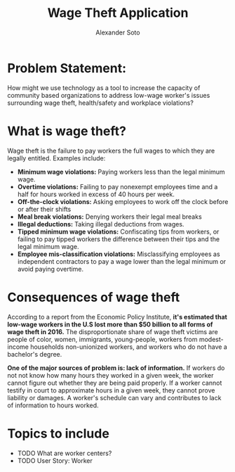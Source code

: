 #+SEQ_TODO:   TODO(t) INPROGRESS(i) WAITING(w@) | DONE(d) CANCELED(c@)
#+TAGS:       Write(w) Update(u) Fix(f) Check(c)
#+TITLE: Wage Theft Application
#+AUTHOR: Alexander Soto

* Problem Statement:

  How might we use technology as a tool to increase the capacity of
  community based organizations to address low-wage worker's issues
  surrounding wage theft, health/safety and workplace violations?

* What is wage theft?

  Wage theft is the failure to pay workers the full wages to which they
  are legally entitled. Examples include:

  - *Minimum wage violations:* Paying workers less than the legal minimum wage.
  - *Overtime violations:* Failing to pay nonexempt employees time and a half for hours worked in excess of 40 hours per week.
  - *Off-the-clock violations:* Asking employees to work off the clock before or after their shifts
  - *Meal break violations:* Denying workers their legal meal breaks
  - *Illegal deductions:* Taking illegal deductions from wages.
  - *Tipped minimum wage violations:* Confiscating tips from workers, or failing to pay tipped workers the difference between their tips and the legal minimum wage.
  - *Employee mis-classification violations:* Misclassifying employees as independent contractors to pay a wage lower than the legal minimum or avoid paying overtime.

* Consequences of wage theft

  According to a report from the Economic Policy Institute, *it's estimated that low-wage workers in the U.S lost more
  than $50 billion to all forms of wage theft in 2016.* The disproportionate share of wage theft victims are people of
  color, women, immigrants, young-people, workers from modest-income households non-unionized workers, and workers who do not have a bachelor's degree.

  *One of the major sources of problem is: lack of information.* If workers do not not know how many hours they worked in a given week,
  the worker cannot figure out whether they are being paid properly. If a worker cannot testify in court to approximate hours in a given week,
  they cannot prove liability or damages. A worker's schedule can vary and contributes to lack of information to hours worked.


* Topics to include
- TODO What are worker centers?
- TODO User Story: Worker

